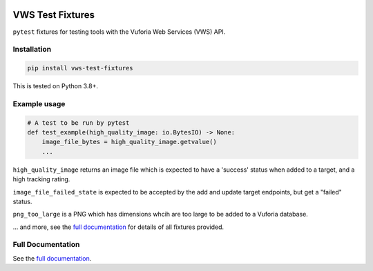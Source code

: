 |Build Status| |codecov| |Updates| |PyPI| |Documentation Status|

VWS Test Fixtures
==================

``pytest`` fixtures for testing tools with the Vuforia Web Services (VWS) API.

Installation
------------

.. code:: sh

   pip install vws-test-fixtures

This is tested on Python 3.8+.

Example usage
-------------

.. code:: python

   # A test to be run by pytest
   def test_example(high_quality_image: io.BytesIO) -> None:
       image_file_bytes = high_quality_image.getvalue()
       ...

``high_quality_image`` returns an image file which is expected to have a 'success' status when added to a target, and a high tracking rating.

``image_file_failed_state`` is expected to be accepted by the add and update target endpoints, but get a "failed" status.

``png_too_large`` is a PNG which has dimensions whcih are too large to be added to a Vuforia database.

... and more, see the `full documentation <https://vws-test-fixtures.readthedocs.io/en/latest>`__ for details of all fixtures provided.

Full Documentation
------------------

See the `full documentation <https://vws-test-fixtures.readthedocs.io/en/latest>`__.

.. |Build Status| image:: https://travis-ci.com/adamtheturtle/vws-test-fixtures.svg?branch=master
   :target: https://travis-ci.com/adamtheturtle/vws-test-fixtures
.. |codecov| image:: https://codecov.io/gh/adamtheturtle/vws-test-fixtures/branch/master/graph/badge.svg
   :target: https://codecov.io/gh/adamtheturtle/vws-test-fixtures
.. |Updates| image:: https://pyup.io/repos/github/adamtheturtle/vws-test-fixtures/shield.svg
   :target: https://pyup.io/repos/github/adamtheturtle/vws-test-fixtures/
.. |Documentation Status| image:: https://readthedocs.org/projects/vws-test-fixtures/badge/?version=latest
   :target: https://vws-test-fixtures.readthedocs.io/en/latest/?badge=latest
   :alt: Documentation Status
.. |PyPI| image:: https://badge.fury.io/py/VWS-Test-Fixtures.svg
   :target: https://badge.fury.io/py/VWS-Test-Fixtures
